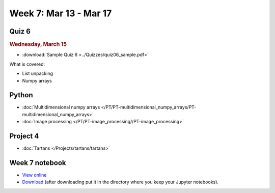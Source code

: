 Week 7: Mar 13 - Mar 17
=======================

Quiz 6
~~~~~~

.. rubric:: Wednesday, March 15

* :download:`Sample Quiz 6 <../Quizzes/quiz06_sample.pdf>`

What is covered:

* List unpacking
* Numpy arrays

Python
~~~~~~

* :doc:`Multidimensional numpy arrays </PT/PT-multidimensional_numpy_arrays/PT-multidimensional_numpy_arrays>`
* :doc:`Image processing </PT/PT-image_processing//PT-image_processing>`


Project 4
~~~~~~~~~
* :doc:`Tartans </Projects/tartans/tartans>`

Week 7 notebook
~~~~~~~~~~~~~~~
- `View online <../_static/weekly_notebooks/week07_notebook.html>`_
- `Download <../_static/weekly_notebooks/week07_notebook.ipynb>`_ (after downloading put it in the directory where you keep your Jupyter notebooks).
